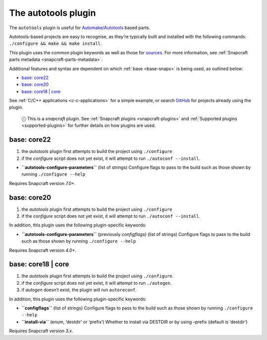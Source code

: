 .. 8616.md

.. _the-autotools-plugin:

The autotools plugin
====================

The ``autotools`` plugin is useful for `Automake/Autotools <https://www.gnu.org/software/automake/>`__ based parts.

Autotools-based projects are easy to recognise, as they’re typically built and installed with the following commands: ``./configure && make && make install``.

This plugin uses the common plugin keywords as well as those for `sources <snapcraft-parts-metadata.md#the-autotools-plugin-heading--source>`__. For more information, see :ref:`Snapcraft parts metadata <snapcraft-parts-metadata>`.

Additional features and syntax are dependent on which :ref:`base <base-snaps>` is being used, as outlined below:

-  `base: core22 <the-autotools-plugin-heading--core22_>`__
-  `base: core20 <the-autotools-plugin-heading--core20_>`__
-  `base: core18 \| core <the-autotools-plugin-heading--core18_>`__

See :ref:`C/C++ applications <c-c-applications>` for a simple example, or search `GitHub <https://github.com/search?q=path%3Asnapcraft.yaml+%22plugin%3A+autotools%22&type=Code>`__ for projects already using the plugin.

   ⓘ This is a *snapcraft* plugin. See :ref:`Snapcraft plugins <snapcraft-plugins>` and :ref:`Supported plugins <supported-plugins>` for further details on how plugins are used.


.. _the-autotools-plugin-heading--core22:

base: core22
~~~~~~~~~~~~

1. the *autotools* plugin first attempts to build the project using ``./configure``
2. if the *configure* script does not yet exist, it will attempt to run ``./autoconf --install``.

-  **``autotools-configure-parameters``** (list of strings) Configure flags to pass to the build such as those shown by running ``./configure --help``

Requires Snapcraft version *7.0+*.


.. _the-autotools-plugin-heading--core20:

base: core20
~~~~~~~~~~~~

1. the *autotools* plugin first attempts to build the project using ``./configure``
2. if the *configure* script does not yet exist, it will attempt to run ``./autoconf --install``.

In addition, this plugin uses the following plugin-specific keywords:

-  **``autotools-configure-parameters``** (previously *configflags*) (list of strings) Configure flags to pass to the build such as those shown by running ``./configure --help``

Requires Snapcraft version *4.0+*.


.. _the-autotools-plugin-heading--core18:

base: core18 \| core
~~~~~~~~~~~~~~~~~~~~

1. the *autotools* plugin first attempts to build the project using ``./configure``.
2. if the *configure* script does not yet exist, it will attempt to run ``./autogen``.
3. if *autogen* doesn’t exist, the plugin will run ``autoreconf``.

In addition, this plugin uses the following plugin-specific keywords:

-  **``configflags``** (list of strings) Configure flags to pass to the build such as those shown by running ``./configure --help``
-  **``install-via``** (enum, ‘destdir’ or ‘prefix’) Whether to install via DESTDIR or by using –prefix (default is ‘destdir’)

Requires Snapcraft version *3.x*.
